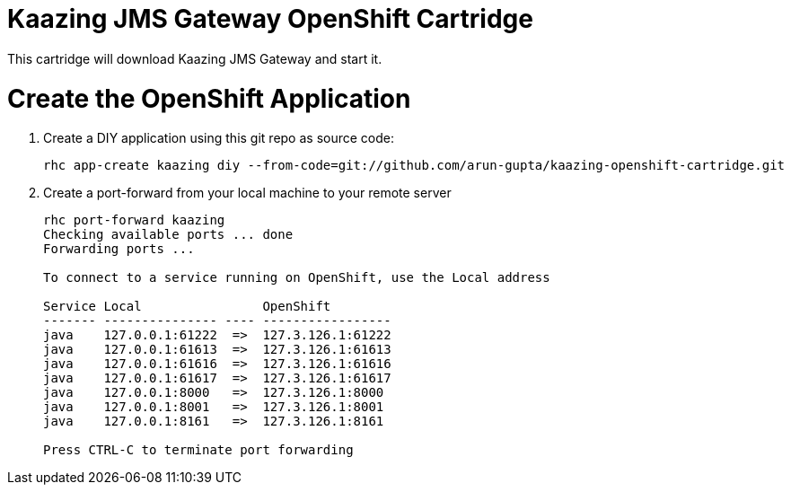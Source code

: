 Kaazing JMS Gateway OpenShift Cartridge
=======================================

This cartridge will download Kaazing JMS Gateway and start it.

# Create the OpenShift Application

. Create a DIY application using this git repo as source code:
+
[source, text]
----
rhc app-create kaazing diy --from-code=git://github.com/arun-gupta/kaazing-openshift-cartridge.git
----
+
. Create a port-forward from your local machine to your remote server
+
[source,text]
----
rhc port-forward kaazing
Checking available ports ... done
Forwarding ports ...

To connect to a service running on OpenShift, use the Local address

Service Local                OpenShift
------- --------------- ---- -----------------
java    127.0.0.1:61222  =>  127.3.126.1:61222
java    127.0.0.1:61613  =>  127.3.126.1:61613
java    127.0.0.1:61616  =>  127.3.126.1:61616
java    127.0.0.1:61617  =>  127.3.126.1:61617
java    127.0.0.1:8000   =>  127.3.126.1:8000
java    127.0.0.1:8001   =>  127.3.126.1:8001
java    127.0.0.1:8161   =>  127.3.126.1:8161

Press CTRL-C to terminate port forwarding
----
